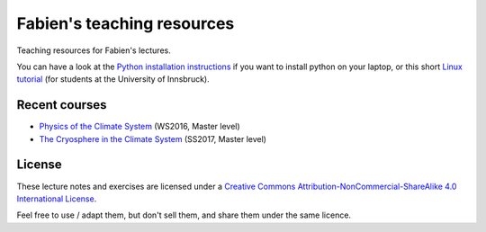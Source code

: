 .. -*- rst -*- -*- restructuredtext -*-
.. This file should be written using restructured text conventions

===========================
Fabien's teaching resources
===========================

Teaching resources for Fabien's lectures.

You can have a look at the `Python installation instructions <install_python.rst>`_ if you want to
install python on your laptop, or this short `Linux tutorial <linux_tutorial.rst>`_  (for students
at the University of Innsbruck).

Recent courses
--------------

- `Physics of the Climate System <https://github.com/fmaussion/teaching/tree/master/ws_2016>`_ (WS2016, Master level)
- `The Cryosphere in the Climate System <https://github.com/fmaussion/teaching/tree/master/ss_2017>`_ (SS2017, Master level)

License
-------

.. image:: http://mirrors.creativecommons.org/presskit/buttons/88x31/svg/by-nc-sa.eu.svg
        :target: https://creativecommons.org/licenses/by-nc-sa/4.0/
        :alt: Creative Commons License
        
These lecture notes and exercises are licensed under a `Creative Commons Attribution-NonCommercial-ShareAlike 4.0 International License <https://creativecommons.org/licenses/by-nc-sa/4.0/>`_.

Feel free to use / adapt them, but don't sell them, and share them under the same licence.
